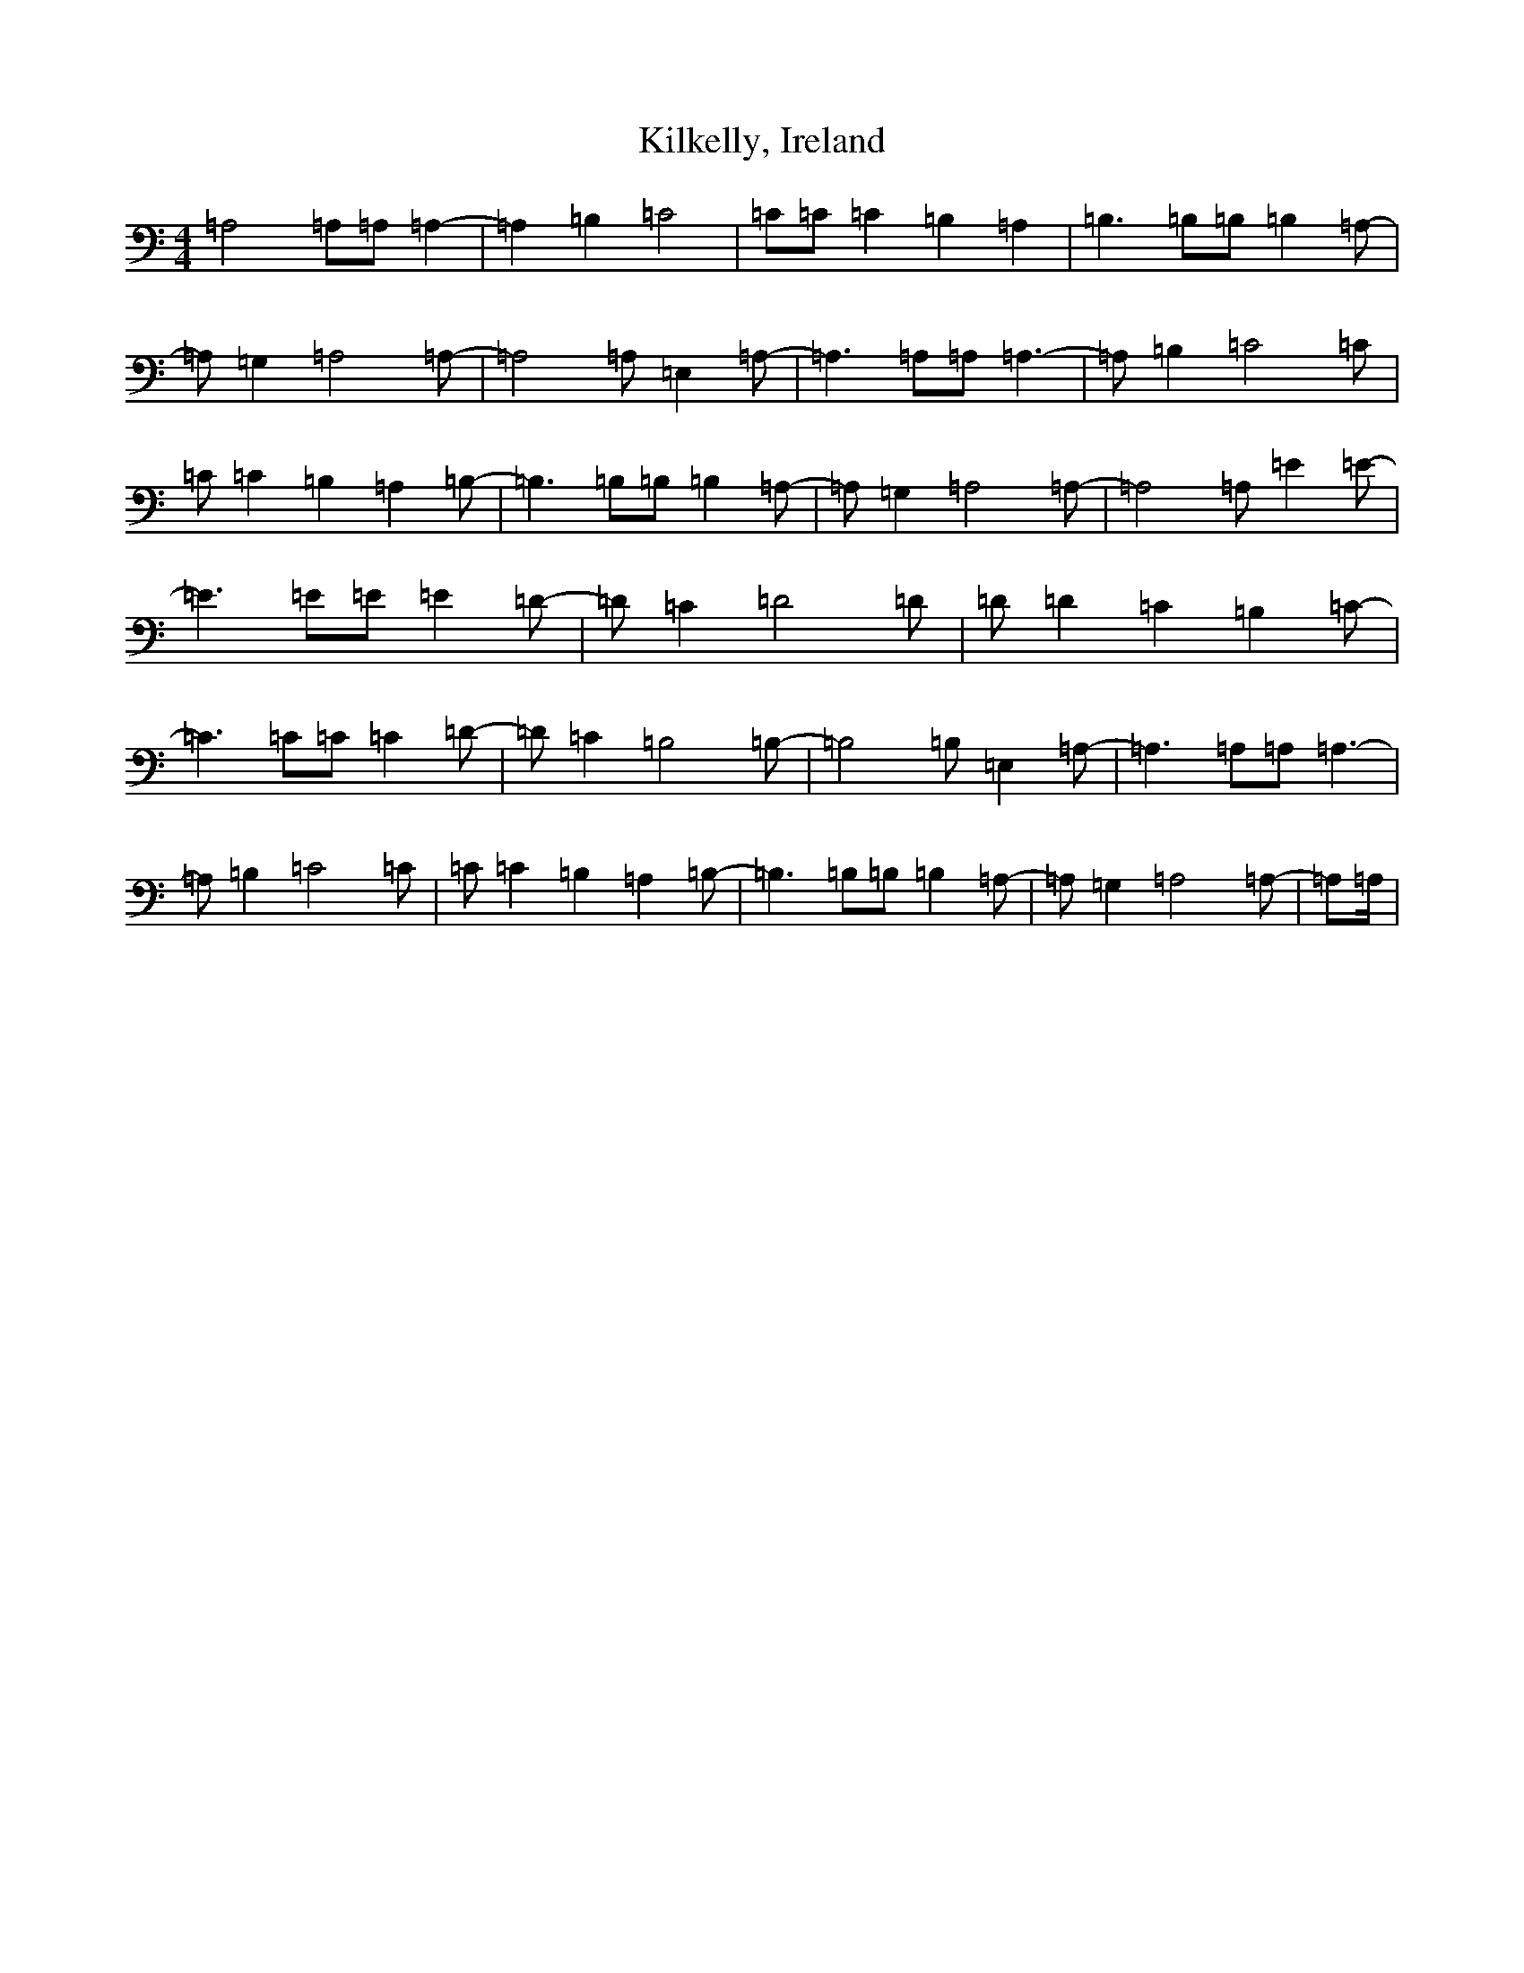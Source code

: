 X: 11413
T: Kilkelly, Ireland
S: https://thesession.org/tunes/5897#setting5897
R: reel
M:4/4
L:1/8
K: C Major
=A,4=A,=A,=A,2|-=A,2=B,2=C4|=C=C=C2=B,2=A,2|=B,3=B,=B,=B,2=A,|-=A,=G,2=A,4=A,|-=A,4=A,=E,2=A,|-=A,3=A,=A,=A,3|-=A,=B,2=C4=C|=C=C2=B,2=A,2=B,|-=B,3=B,=B,=B,2=A,|-=A,=G,2=A,4=A,|-=A,4=A,=E2=E|-=E3=E=E=E2=D|-=D=C2=D4=D|=D=D2=C2=B,2=C|-=C3=C=C=C2=D|-=D=C2=B,4=B,|-=B,4=B,=E,2=A,|-=A,3=A,=A,=A,3|-=A,=B,2=C4=C|=C=C2=B,2=A,2=B,|-=B,3=B,=B,=B,2=A,|-=A,=G,2=A,4=A,|-=A,=A,/2|